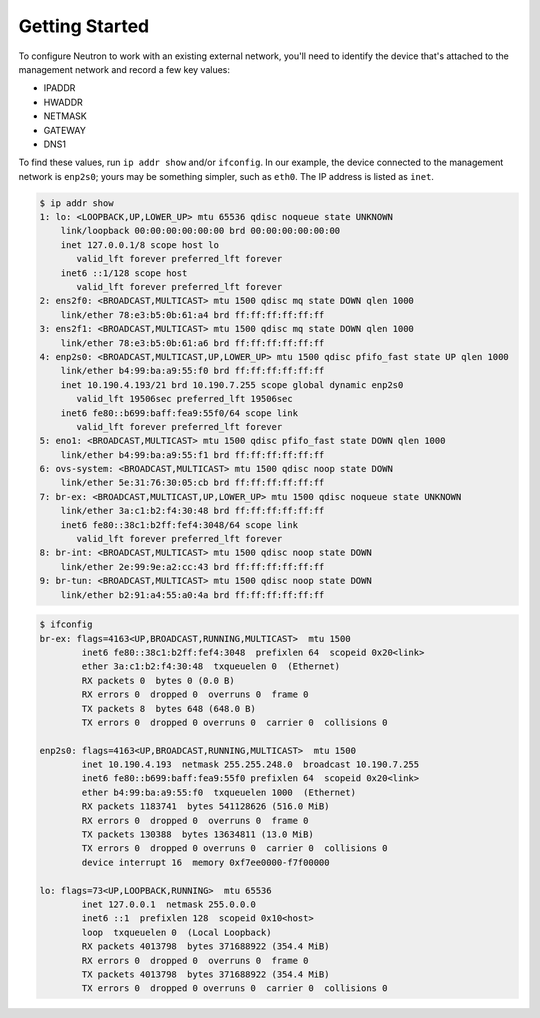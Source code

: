 .. _os-config-getting-started:

Getting Started
---------------

To configure Neutron to work with an existing external network, you'll need to identify the device that's attached to the management network and record a few key values:

-   IPADDR
-   HWADDR
-   NETMASK
-   GATEWAY
-   DNS1

To find these values, run ``ip addr show`` and/or ``ifconfig``. In our example, the device connected to the management network is ``enp2s0``; yours may be something simpler, such as ``eth0``. The IP address is listed as ``inet``.

.. code-block:: shell

    $ ip addr show
    1: lo: <LOOPBACK,UP,LOWER_UP> mtu 65536 qdisc noqueue state UNKNOWN
        link/loopback 00:00:00:00:00:00 brd 00:00:00:00:00:00
        inet 127.0.0.1/8 scope host lo
           valid_lft forever preferred_lft forever
        inet6 ::1/128 scope host
           valid_lft forever preferred_lft forever
    2: ens2f0: <BROADCAST,MULTICAST> mtu 1500 qdisc mq state DOWN qlen 1000
        link/ether 78:e3:b5:0b:61:a4 brd ff:ff:ff:ff:ff:ff
    3: ens2f1: <BROADCAST,MULTICAST> mtu 1500 qdisc mq state DOWN qlen 1000
        link/ether 78:e3:b5:0b:61:a6 brd ff:ff:ff:ff:ff:ff
    4: enp2s0: <BROADCAST,MULTICAST,UP,LOWER_UP> mtu 1500 qdisc pfifo_fast state UP qlen 1000
        link/ether b4:99:ba:a9:55:f0 brd ff:ff:ff:ff:ff:ff
        inet 10.190.4.193/21 brd 10.190.7.255 scope global dynamic enp2s0
           valid_lft 19506sec preferred_lft 19506sec
        inet6 fe80::b699:baff:fea9:55f0/64 scope link
           valid_lft forever preferred_lft forever
    5: eno1: <BROADCAST,MULTICAST> mtu 1500 qdisc pfifo_fast state DOWN qlen 1000
        link/ether b4:99:ba:a9:55:f1 brd ff:ff:ff:ff:ff:ff
    6: ovs-system: <BROADCAST,MULTICAST> mtu 1500 qdisc noop state DOWN
        link/ether 5e:31:76:30:05:cb brd ff:ff:ff:ff:ff:ff
    7: br-ex: <BROADCAST,MULTICAST,UP,LOWER_UP> mtu 1500 qdisc noqueue state UNKNOWN
        link/ether 3a:c1:b2:f4:30:48 brd ff:ff:ff:ff:ff:ff
        inet6 fe80::38c1:b2ff:fef4:3048/64 scope link
           valid_lft forever preferred_lft forever
    8: br-int: <BROADCAST,MULTICAST> mtu 1500 qdisc noop state DOWN
        link/ether 2e:99:9e:a2:cc:43 brd ff:ff:ff:ff:ff:ff
    9: br-tun: <BROADCAST,MULTICAST> mtu 1500 qdisc noop state DOWN
        link/ether b2:91:a4:55:a0:4a brd ff:ff:ff:ff:ff:ff


.. code-block:: shell

    $ ifconfig
    br-ex: flags=4163<UP,BROADCAST,RUNNING,MULTICAST>  mtu 1500
            inet6 fe80::38c1:b2ff:fef4:3048  prefixlen 64  scopeid 0x20<link>
            ether 3a:c1:b2:f4:30:48  txqueuelen 0  (Ethernet)
            RX packets 0  bytes 0 (0.0 B)
            RX errors 0  dropped 0  overruns 0  frame 0
            TX packets 8  bytes 648 (648.0 B)
            TX errors 0  dropped 0 overruns 0  carrier 0  collisions 0

    enp2s0: flags=4163<UP,BROADCAST,RUNNING,MULTICAST>  mtu 1500
            inet 10.190.4.193  netmask 255.255.248.0  broadcast 10.190.7.255
            inet6 fe80::b699:baff:fea9:55f0 prefixlen 64  scopeid 0x20<link>
            ether b4:99:ba:a9:55:f0  txqueuelen 1000  (Ethernet)
            RX packets 1183741  bytes 541128626 (516.0 MiB)
            RX errors 0  dropped 0  overruns 0  frame 0
            TX packets 130388  bytes 13634811 (13.0 MiB)
            TX errors 0  dropped 0 overruns 0  carrier 0  collisions 0
            device interrupt 16  memory 0xf7ee0000-f7f00000

    lo: flags=73<UP,LOOPBACK,RUNNING>  mtu 65536
            inet 127.0.0.1  netmask 255.0.0.0
            inet6 ::1  prefixlen 128  scopeid 0x10<host>
            loop  txqueuelen 0  (Local Loopback)
            RX packets 4013798  bytes 371688922 (354.4 MiB)
            RX errors 0  dropped 0  overruns 0  frame 0
            TX packets 4013798  bytes 371688922 (354.4 MiB)
            TX errors 0  dropped 0 overruns 0  carrier 0  collisions 0


